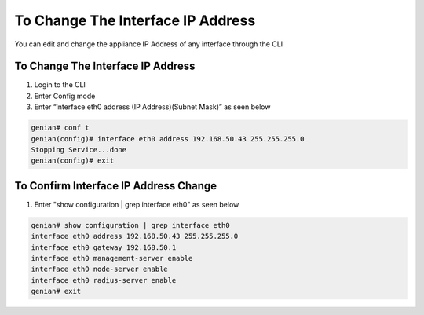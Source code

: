 To Change The Interface IP Address
==================================

You can edit and change the appliance IP Address of any interface through the CLI

To Change The Interface IP Address
----------------------------------

#. Login to the CLI
#. Enter Config mode
#. Enter “interface eth0 address (IP Address)(Subnet Mask)” as seen below

.. code:: bash

    genian# conf t
    genian(config)# interface eth0 address 192.168.50.43 255.255.255.0
    Stopping Service...done
    genian(config)# exit
    
To Confirm Interface IP Address Change
--------------------------------------

#. Enter "show configuration | grep interface eth0" as seen below

.. code:: bash

    genian# show configuration | grep interface eth0
    interface eth0 address 192.168.50.43 255.255.255.0
    interface eth0 gateway 192.168.50.1
    interface eth0 management-server enable
    interface eth0 node-server enable
    interface eth0 radius-server enable
    genian# exit
